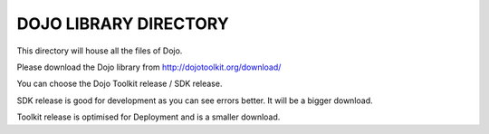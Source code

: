 DOJO LIBRARY DIRECTORY
=======================

This directory will house all the files of Dojo. 

Please download the Dojo library from http://dojotoolkit.org/download/

You can choose the Dojo Toolkit release / SDK release. 

SDK release is good for development as you can see errors better. It will be a bigger download. 


Toolkit release is optimised for Deployment and is a smaller download. 



